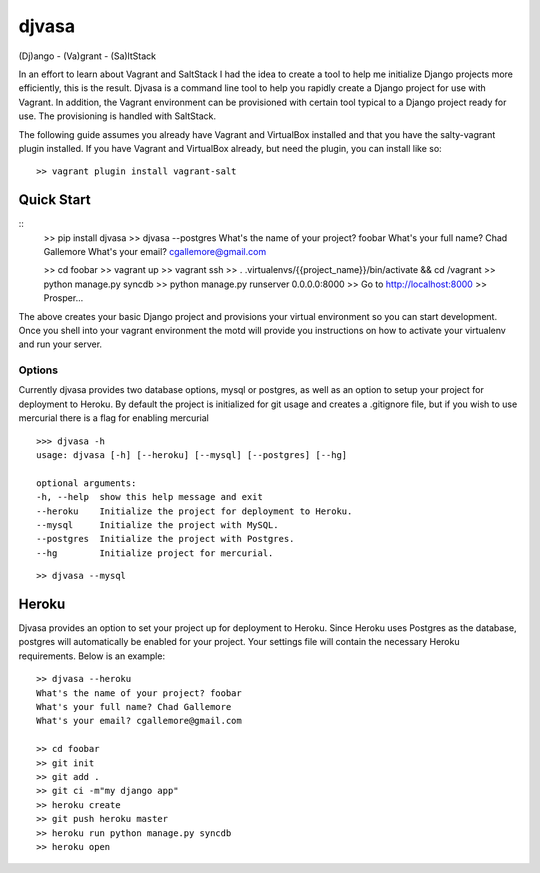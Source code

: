 ======
djvasa
======

.. image:: https://secure.travis-ci.org/cgallemore/djvasa.png

(Dj)ango - (Va)grant - (Sa)ltStack

In an effort to learn about Vagrant and SaltStack I had the idea to create a tool to help me initialize Django
projects more efficiently, this is the result.  Djvasa is a command line tool to help you rapidly create a Django
project for use with Vagrant.  In addition, the Vagrant environment can be provisioned with certain tool typical
to a Django project ready for use.  The provisioning is handled with SaltStack.

The following guide assumes you already have Vagrant and VirtualBox installed and that you have the salty-vagrant
plugin installed.  If you have Vagrant and VirtualBox already, but need the plugin, you can install like so:

::

    >> vagrant plugin install vagrant-salt

Quick Start
-----------
::
    >> pip install djvasa
    >> djvasa --postgres
    What's the name of your project? foobar
    What's your full name? Chad Gallemore
    What's your email? cgallemore@gmail.com

    >> cd foobar
    >> vagrant up
    >> vagrant ssh
    >> . .virtualenvs/{{project_name}}/bin/activate && cd /vagrant
    >> python manage.py syncdb
    >> python manage.py runserver 0.0.0.0:8000
    >> Go to http://localhost:8000
    >> Prosper...

The above creates your basic Django project and provisions your virtual environment so you can start development.  Once
you shell into your vagrant environment the motd will provide you instructions on how to activate your virtualenv
and run your server.

Options
=======
Currently djvasa provides two database options, mysql or postgres, as well as an option to setup your project for deployment
to Heroku.  By default the project is initialized for git usage and creates a .gitignore file, but if you wish to use
mercurial there is a flag for enabling mercurial

::

    >>> djvasa -h
    usage: djvasa [-h] [--heroku] [--mysql] [--postgres] [--hg]

    optional arguments:
    -h, --help  show this help message and exit
    --heroku    Initialize the project for deployment to Heroku.
    --mysql     Initialize the project with MySQL.
    --postgres  Initialize the project with Postgres.
    --hg        Initialize project for mercurial.

::

    >> djvasa --mysql


Heroku
------
Djvasa provides an option to set your project up for deployment to Heroku.  Since Heroku uses Postgres as the database,
postgres will automatically be enabled for your project.  Your settings file will contain the necessary Heroku
requirements.  Below is an example:

::

    >> djvasa --heroku
    What's the name of your project? foobar
    What's your full name? Chad Gallemore
    What's your email? cgallemore@gmail.com

    >> cd foobar
    >> git init
    >> git add .
    >> git ci -m"my django app"
    >> heroku create
    >> git push heroku master
    >> heroku run python manage.py syncdb
    >> heroku open

